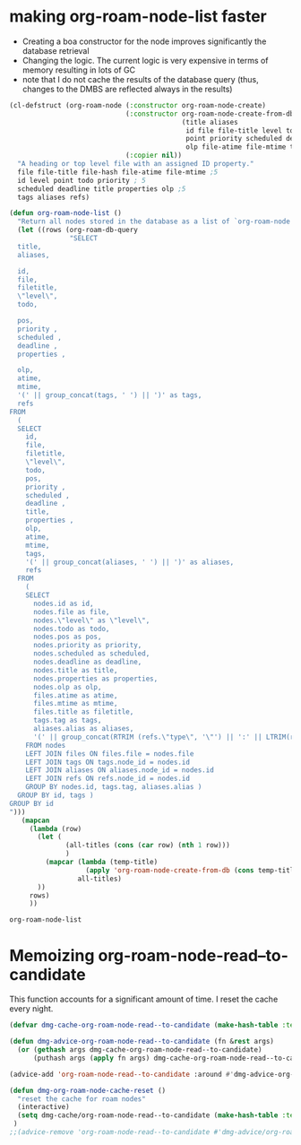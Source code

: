 
* making org-roam-node-list faster


- Creating a boa constructor for the node improves significantly the database retrieval
- Changing the logic. The current logic is very expensive in terms of memory
  resulting in lots of GC
- note that I do not cache the results of the database query (thus, changes to the DMBS
  are reflected always in the results)

#+begin_src emacs-lisp   :exports both
(cl-defstruct (org-roam-node (:constructor org-roam-node-create)
                             (:constructor org-roam-node-create-from-db
                                           (title aliases                    ; 2
                                            id file file-title level todo     ; 5
                                            point priority scheduled deadline properties ;;5
                                            olp file-atime file-mtime tags refs)) ;;5
                             (:copier nil))
  "A heading or top level file with an assigned ID property."
  file file-title file-hash file-atime file-mtime ;5 
  id level point todo priority ; 5
  scheduled deadline title properties olp ;5
  tags aliases refs)

(defun org-roam-node-list ()
  "Return all nodes stored in the database as a list of `org-roam-node's."
  (let ((rows (org-roam-db-query
               "SELECT
  title,
  aliases,

  id,
  file,
  filetitle,
  \"level\",
  todo,

  pos,
  priority ,
  scheduled ,
  deadline ,
  properties ,

  olp,
  atime,
  mtime,
  '(' || group_concat(tags, ' ') || ')' as tags,
  refs
FROM
  (
  SELECT
    id,
    file,
    filetitle,
    \"level\",
    todo,
    pos,
    priority ,
    scheduled ,
    deadline ,
    title,
    properties ,
    olp,
    atime,
    mtime,
    tags,
    '(' || group_concat(aliases, ' ') || ')' as aliases,
    refs
  FROM
    (
    SELECT
      nodes.id as id,
      nodes.file as file,
      nodes.\"level\" as \"level\",
      nodes.todo as todo,
      nodes.pos as pos,
      nodes.priority as priority,
      nodes.scheduled as scheduled,
      nodes.deadline as deadline,
      nodes.title as title,
      nodes.properties as properties,
      nodes.olp as olp,
      files.atime as atime,
      files.mtime as mtime,
      files.title as filetitle,
      tags.tag as tags,
      aliases.alias as aliases,
      '(' || group_concat(RTRIM (refs.\"type\", '\"') || ':' || LTRIM(refs.ref, '\"'), ' ') || ')' as refs
    FROM nodes
    LEFT JOIN files ON files.file = nodes.file
    LEFT JOIN tags ON tags.node_id = nodes.id
    LEFT JOIN aliases ON aliases.node_id = nodes.id
    LEFT JOIN refs ON refs.node_id = nodes.id
    GROUP BY nodes.id, tags.tag, aliases.alias )
  GROUP BY id, tags )
GROUP BY id
")))
   (mapcan
     (lambda (row)
       (let (
              (all-titles (cons (car row) (nth 1 row)))
              )
         (mapcar (lambda (temp-title)
                   (apply 'org-roam-node-create-from-db (cons temp-title (cdr row))))
                 all-titles)
       ))
     rows)
     ))
#+end_src

#+RESULTS:
#+begin_example
org-roam-node-list
#+end_example



* Memoizing org-roam-node-read--to-candidate

This function accounts for a significant amount of time. I reset the cache every night.


#+begin_src emacs-lisp   :exports both
(defvar dmg-cache-org-roam-node-read--to-candidate (make-hash-table :test 'equal))

(defun dmg-advice-org-roam-node-read--to-candidate (fn &rest args)
  (or (gethash args dmg-cache-org-roam-node-read--to-candidate)
      (puthash args (apply fn args) dmg-cache-org-roam-node-read--to-candidate)))

(advice-add 'org-roam-node-read--to-candidate :around #'dmg-advice-org-roam-node-read--to-candidate)

(defun dmg-org-roam-node-cache-reset ()
  "reset the cache for roam nodes"
  (interactive)
  (setq dmg-cache/org-roam-node-read--to-candidate (make-hash-table :test 'equal))
 )
;;(advice-remove 'org-roam-node-read--to-candidate #'dmg-advice/org-roam-node-read--to-candidate)

#+end_src

